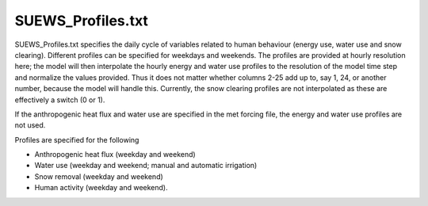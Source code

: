

SUEWS_Profiles.txt
~~~~~~~~~~~~~~~~~~

SUEWS_Profiles.txt specifies the daily cycle of variables related to
human behaviour (energy use, water use and snow clearing). Different
profiles can be specified for weekdays and weekends. The profiles are
provided at hourly resolution here; the model will then interpolate the
hourly energy and water use profiles to the resolution of the model time
step and normalize the values provided. Thus it does not matter whether
columns 2-25 add up to, say 1, 24, or another number, because the model
will handle this. Currently, the snow clearing profiles are not
interpolated as these are effectively a switch (0 or 1).

If the anthropogenic heat flux and water use are specified in the met
forcing file, the energy and water use profiles are not used.

Profiles are specified for the following

-  Anthropogenic heat flux (weekday and weekend)
-  Water use (weekday and weekend; manual and automatic irrigation)
-  Snow removal (weekday and weekend)
-  Human activity (weekday and weekend).


.. DON'T manually modify the csv file below
.. as it is always automatically regenrated by each build:
.. edit the item descriptions in file `Input_Options.rst`

.. csv-table::
  :file: csv-table/SUEWS_Profiles.csv
  :header-rows: 1
  :widths: 5 25 5 65

.. only:: html

    An example `SUEWS_Profiles.txt` can be found below:

    .. literalinclude:: sample-table/SUEWS_Profiles.txt

.. only:: latex

    An example `SUEWS_Profiles.txt` can be found in the online version.
